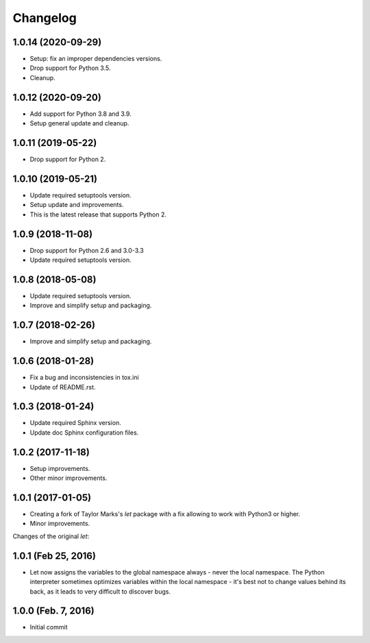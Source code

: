 Changelog
=========

1.0.14 (2020-09-29)
-------------------
- Setup: fix an improper dependencies versions.
- Drop support for Python 3.5.
- Cleanup.

1.0.12 (2020-09-20)
-------------------
- Add support for Python 3.8 and 3.9.
- Setup general update and cleanup.

1.0.11 (2019-05-22)
-------------------
- Drop support for Python 2.

1.0.10 (2019-05-21)
-------------------
- Update required setuptools version.
- Setup update and improvements.
- This is the latest release that supports Python 2.

1.0.9 (2018-11-08)
------------------
- Drop support for Python 2.6 and 3.0-3.3
- Update required setuptools version.

1.0.8 (2018-05-08)
------------------
- Update required setuptools version.
- Improve and simplify setup and packaging.

1.0.7 (2018-02-26)
------------------
- Improve and simplify setup and packaging.

1.0.6 (2018-01-28)
------------------
- Fix a bug and inconsistencies in tox.ini
- Update of README.rst.

1.0.3 (2018-01-24)
------------------
- Update required Sphinx version.
- Update doc Sphinx configuration files.

1.0.2 (2017-11-18)
------------------
- Setup improvements.
- Other minor improvements.

1.0.1 (2017-01-05)
------------------
- Creating a fork of Taylor Marks's *let* package with a fix allowing
  to work with Python3 or higher.
- Minor improvements.

Changes of the original *let*:

1.0.1 (Feb 25, 2016)
--------------------
- Let now assigns the variables to the global namespace always - never
  the local namespace. The Python interpreter sometimes optimizes variables
  within the local namespace - it's best not to change values behind its
  back, as it leads to very difficult to discover bugs.

1.0.0 (Feb. 7, 2016)
--------------------
- Initial commit
